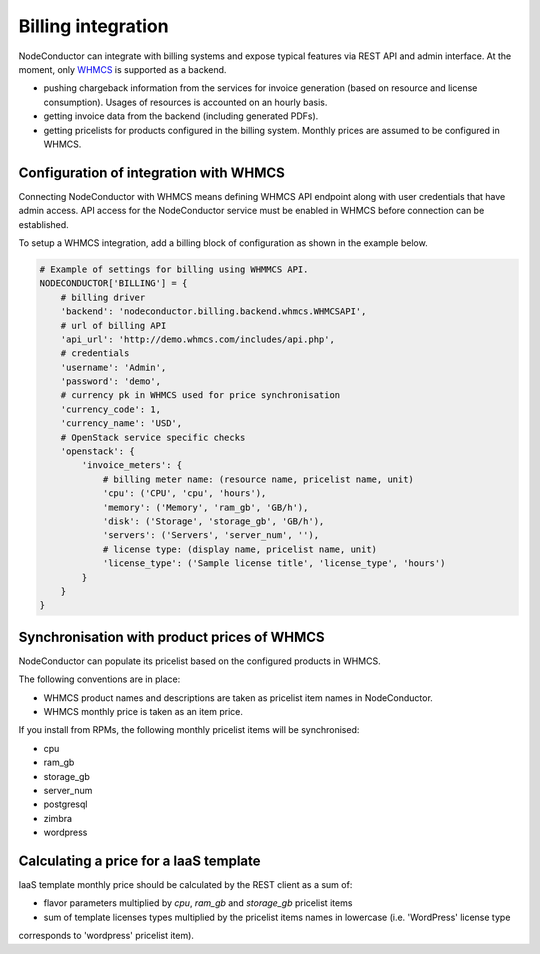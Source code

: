 Billing integration
-------------------

NodeConductor can integrate with billing systems and expose typical features via REST API and admin interface.
At the moment, only WHMCS_ is supported as a backend.

- pushing chargeback information from the services for invoice generation (based on resource and license consumption).
  Usages of resources is accounted on an hourly basis.
- getting invoice data from the backend (including generated PDFs).
- getting pricelists for products configured in the billing system. Monthly prices are assumed to be configured in WHMCS.


.. _WHMCS: http://www.whmcs.com/

Configuration of integration with WHMCS
+++++++++++++++++++++++++++++++++++++++

Connecting NodeConductor with WHMCS means defining WHMCS API endpoint along with user credentials that have admin
access. API access for the NodeConductor service must be enabled in WHMCS before connection can be established.

To setup a WHMCS integration, add a billing block of configuration as shown in the example below.


.. code-block:: python

    # Example of settings for billing using WHMMCS API.
    NODECONDUCTOR['BILLING'] = {
        # billing driver
        'backend': 'nodeconductor.billing.backend.whmcs.WHMCSAPI',
        # url of billing API
        'api_url': 'http://demo.whmcs.com/includes/api.php',
        # credentials
        'username': 'Admin',
        'password': 'demo',
        # currency pk in WHMCS used for price synchronisation
        'currency_code': 1,
        'currency_name': 'USD',
        # OpenStack service specific checks
        'openstack': {
            'invoice_meters': {
                # billing meter name: (resource name, pricelist name, unit)
                'cpu': ('CPU', 'cpu', 'hours'),
                'memory': ('Memory', 'ram_gb', 'GB/h'),
                'disk': ('Storage', 'storage_gb', 'GB/h'),
                'servers': ('Servers', 'server_num', ''),
                # license type: (display name, pricelist name, unit)
                'license_type': ('Sample license title', 'license_type', 'hours')
            }
        }
    }

Synchronisation with product prices of WHMCS
++++++++++++++++++++++++++++++++++++++++++++

NodeConductor can populate its pricelist based on the configured products in WHMCS.

The following conventions are in place:

- WHMCS product names and descriptions are taken as pricelist item names in NodeConductor.
- WHMCS monthly price is taken as an item price.

If you install from RPMs, the following monthly pricelist items will be synchronised:

- cpu
- ram_gb
- storage_gb
- server_num
- postgresql
- zimbra
- wordpress

Calculating a price for a IaaS template
+++++++++++++++++++++++++++++++++++++++

IaaS template monthly price should be calculated by the REST client as a sum of:

- flavor parameters multiplied by *cpu*, *ram_gb* and *storage_gb* pricelist items
- sum of template licenses types multiplied by the pricelist items names in lowercase (i.e. 'WordPress' license type
corresponds to 'wordpress' pricelist item).